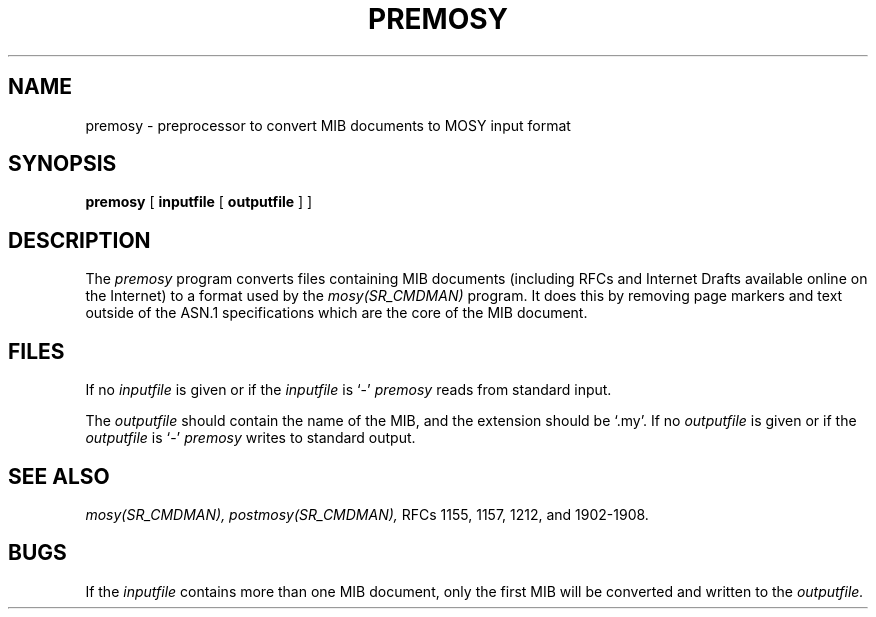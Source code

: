 .\"
.\"
.\" Copyright (C) 1992-2003 by SNMP Research, Incorporated.
.\"
.\" This software is furnished under a license and may be used and copied
.\" only in accordance with the terms of such license and with the
.\" inclusion of the above copyright notice. This software or any other
.\" copies thereof may not be provided or otherwise made available to any
.\" other person. No title to and ownership of the software is hereby
.\" transferred.
.\"
.\" The information in this software is subject to change without notice
.\" and should not be construed as a commitment by SNMP Research, Incorporated.
.\"
.\" Restricted Rights Legend:
.\"  Use, duplication, or disclosure by the Government is subject to
.\"  restrictions as set forth in subparagraph (c)(1)(ii) of the Rights
.\"  in Technical Data and Computer Software clause at DFARS 252.227-7013;
.\"  subparagraphs (c)(4) and (d) of the Commercial Computer
.\"  Software-Restricted Rights Clause, FAR 52.227-19; and in similar
.\"  clauses in the NASA FAR Supplement and other corresponding
.\"  governmental regulations.
.\"
.\"
.\"
.\"                PROPRIETARY NOTICE
.\"
.\" This software is an unpublished work subject to a confidentiality agreement
.\" and is protected by copyright and trade secret law.  Unauthorized copying,
.\" redistribution or other use of this work is prohibited.
.\"
.\" The above notice of copyright on this source code product does not indicate
.\" any actual or intended publication of such source code.
.\"
.\"
.\"
.\"
.\"
.\"
.\"
.\"
.TH PREMOSY SR_CMDMAN "8 May 1996"
.SH NAME
premosy \- preprocessor to convert MIB documents to MOSY input format
.SH SYNOPSIS
.B premosy
[
.B inputfile
[
.B outputfile
] ]

.SH DESCRIPTION
The
.I premosy
program converts files containing MIB documents (including RFCs and
Internet Drafts available online on the Internet) to a format used by the
.I mosy(SR_CMDMAN)
program.  It does this by removing page markers and text outside of the
ASN.1 specifications which are the core of the MIB document.
.SH "FILES"
If no
.I inputfile
is given or if the
.I inputfile
is `\-'
.I premosy
reads from standard input.
.PP
The 
.I outputfile
should contain the name of the MIB, and the extension should be `.my'.  If no
.I outputfile
is given or if the
.I outputfile
is `\-'
.I premosy
writes to standard output.

.SH "SEE ALSO"
.I mosy(SR_CMDMAN),
.I postmosy(SR_CMDMAN),
RFCs 1155, 1157, 1212, and 1902-1908.

.SH BUGS
If the
.I inputfile
contains more than one MIB document, only the first MIB will be
converted and written to the
.I outputfile.

